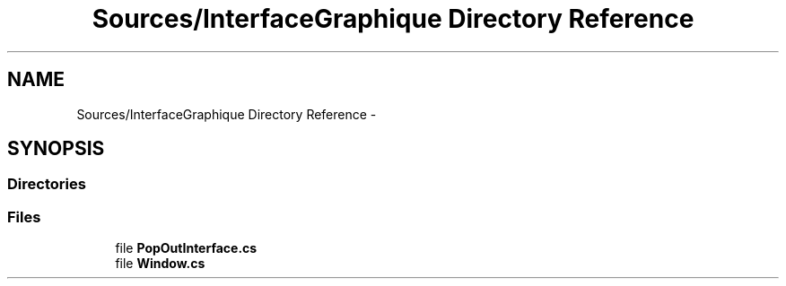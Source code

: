 .TH "Sources/InterfaceGraphique Directory Reference" 3 "Mon Feb 15 2016" "My Project" \" -*- nroff -*-
.ad l
.nh
.SH NAME
Sources/InterfaceGraphique Directory Reference \- 
.SH SYNOPSIS
.br
.PP
.SS "Directories"

.in +1c
.in -1c
.SS "Files"

.in +1c
.ti -1c
.RI "file \fBPopOutInterface\&.cs\fP"
.br
.ti -1c
.RI "file \fBWindow\&.cs\fP"
.br
.in -1c
